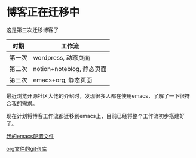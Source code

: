 * 博客正在迁移中

这是第三次迁移博客了
| 时期   | 工作流                   |
|-------+-------------------------|
| 第一次 | wordpress, 动态页面       |
| 第二次 | notion+noteblog, 静态页面 |
| 第三次 | emacs+org, 静态页面         |

最近浏览开源社区大佬的介绍时，发现很多人都在使用emacs，了解了一下很符合我的需求。

现在计划将博客工作流都迁移到emacs上，目前已经将整个工作流初步搭建好了。

[[https://github.com/Dragonchu/emacs.d][我的emacs配置文件]]

[[https://github.com/Dragonchu/blog-org][org文件的git仓库]]
